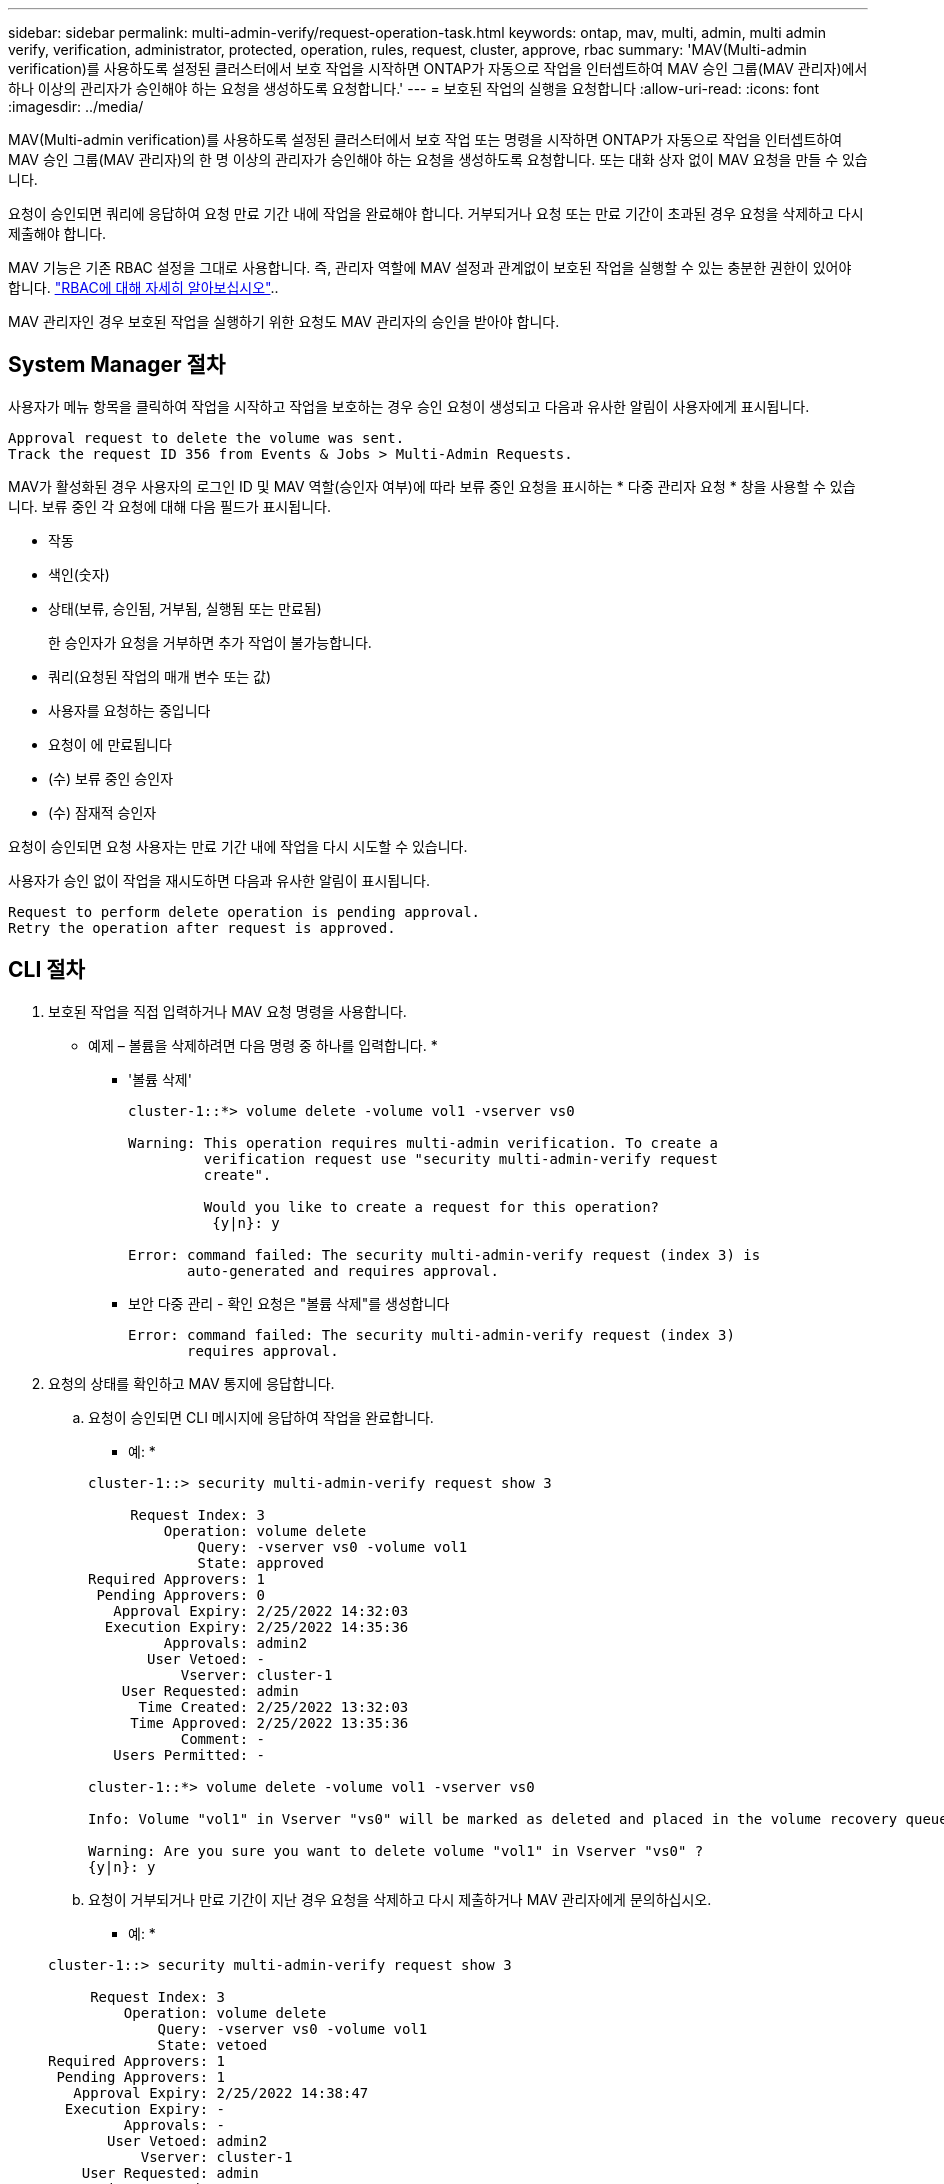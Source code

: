 ---
sidebar: sidebar 
permalink: multi-admin-verify/request-operation-task.html 
keywords: ontap, mav, multi, admin, multi admin verify, verification, administrator, protected, operation, rules, request, cluster, approve, rbac 
summary: 'MAV(Multi-admin verification)를 사용하도록 설정된 클러스터에서 보호 작업을 시작하면 ONTAP가 자동으로 작업을 인터셉트하여 MAV 승인 그룹(MAV 관리자)에서 하나 이상의 관리자가 승인해야 하는 요청을 생성하도록 요청합니다.' 
---
= 보호된 작업의 실행을 요청합니다
:allow-uri-read: 
:icons: font
:imagesdir: ../media/


[role="lead"]
MAV(Multi-admin verification)를 사용하도록 설정된 클러스터에서 보호 작업 또는 명령을 시작하면 ONTAP가 자동으로 작업을 인터셉트하여 MAV 승인 그룹(MAV 관리자)의 한 명 이상의 관리자가 승인해야 하는 요청을 생성하도록 요청합니다. 또는 대화 상자 없이 MAV 요청을 만들 수 있습니다.

요청이 승인되면 쿼리에 응답하여 요청 만료 기간 내에 작업을 완료해야 합니다. 거부되거나 요청 또는 만료 기간이 초과된 경우 요청을 삭제하고 다시 제출해야 합니다.

MAV 기능은 기존 RBAC 설정을 그대로 사용합니다. 즉, 관리자 역할에 MAV 설정과 관계없이 보호된 작업을 실행할 수 있는 충분한 권한이 있어야 합니다. link:../authentication/create-svm-user-accounts-task.html["RBAC에 대해 자세히 알아보십시오"]..

MAV 관리자인 경우 보호된 작업을 실행하기 위한 요청도 MAV 관리자의 승인을 받아야 합니다.



== System Manager 절차

사용자가 메뉴 항목을 클릭하여 작업을 시작하고 작업을 보호하는 경우 승인 요청이 생성되고 다음과 유사한 알림이 사용자에게 표시됩니다.

[listing]
----
Approval request to delete the volume was sent.
Track the request ID 356 from Events & Jobs > Multi-Admin Requests.
----
MAV가 활성화된 경우 사용자의 로그인 ID 및 MAV 역할(승인자 여부)에 따라 보류 중인 요청을 표시하는 * 다중 관리자 요청 * 창을 사용할 수 있습니다. 보류 중인 각 요청에 대해 다음 필드가 표시됩니다.

* 작동
* 색인(숫자)
* 상태(보류, 승인됨, 거부됨, 실행됨 또는 만료됨)
+
한 승인자가 요청을 거부하면 추가 작업이 불가능합니다.

* 쿼리(요청된 작업의 매개 변수 또는 값)
* 사용자를 요청하는 중입니다
* 요청이 에 만료됩니다
* (수) 보류 중인 승인자
* (수) 잠재적 승인자


요청이 승인되면 요청 사용자는 만료 기간 내에 작업을 다시 시도할 수 있습니다.

사용자가 승인 없이 작업을 재시도하면 다음과 유사한 알림이 표시됩니다.

[listing]
----
Request to perform delete operation is pending approval.
Retry the operation after request is approved.
----


== CLI 절차

. 보호된 작업을 직접 입력하거나 MAV 요청 명령을 사용합니다.
+
* 예제 – 볼륨을 삭제하려면 다음 명령 중 하나를 입력합니다. *

+
** '볼륨 삭제'
+
[listing]
----
cluster-1::*> volume delete -volume vol1 -vserver vs0

Warning: This operation requires multi-admin verification. To create a
         verification request use "security multi-admin-verify request
         create".

         Would you like to create a request for this operation?
          {y|n}: y

Error: command failed: The security multi-admin-verify request (index 3) is
       auto-generated and requires approval.
----
** 보안 다중 관리 - 확인 요청은 "볼륨 삭제"를 생성합니다
+
[listing]
----
Error: command failed: The security multi-admin-verify request (index 3)
       requires approval.
----


. 요청의 상태를 확인하고 MAV 통지에 응답합니다.
+
.. 요청이 승인되면 CLI 메시지에 응답하여 작업을 완료합니다.
+
* 예: *

+
[listing]
----
cluster-1::> security multi-admin-verify request show 3

     Request Index: 3
         Operation: volume delete
             Query: -vserver vs0 -volume vol1
             State: approved
Required Approvers: 1
 Pending Approvers: 0
   Approval Expiry: 2/25/2022 14:32:03
  Execution Expiry: 2/25/2022 14:35:36
         Approvals: admin2
       User Vetoed: -
           Vserver: cluster-1
    User Requested: admin
      Time Created: 2/25/2022 13:32:03
     Time Approved: 2/25/2022 13:35:36
           Comment: -
   Users Permitted: -

cluster-1::*> volume delete -volume vol1 -vserver vs0

Info: Volume "vol1" in Vserver "vs0" will be marked as deleted and placed in the volume recovery queue. The space used by the volume will be recovered only after the retention period of 12 hours has completed. To recover the space immediately, get the volume name using (privilege:advanced) "volume recovery-queue show vol1_*" and then "volume recovery-queue purge -vserver vs0 -volume <volume_name>" command. To recover the volume use the (privilege:advanced) "volume recovery-queue recover -vserver vs0       -volume <volume_name>" command.

Warning: Are you sure you want to delete volume "vol1" in Vserver "vs0" ?
{y|n}: y
----
.. 요청이 거부되거나 만료 기간이 지난 경우 요청을 삭제하고 다시 제출하거나 MAV 관리자에게 문의하십시오.
+
* 예: *

+
[listing]
----
cluster-1::> security multi-admin-verify request show 3

     Request Index: 3
         Operation: volume delete
             Query: -vserver vs0 -volume vol1
             State: vetoed
Required Approvers: 1
 Pending Approvers: 1
   Approval Expiry: 2/25/2022 14:38:47
  Execution Expiry: -
         Approvals: -
       User Vetoed: admin2
           Vserver: cluster-1
    User Requested: admin
      Time Created: 2/25/2022 13:38:47
     Time Approved: -
           Comment: -
   Users Permitted: -

cluster-1::*> volume delete -volume vol1 -vserver vs0

Error: command failed: The security multi-admin-verify request (index 3) hasbeen vetoed. You must delete it and create a new verification request.
To delete, run "security multi-admin-verify request delete 3".
----



